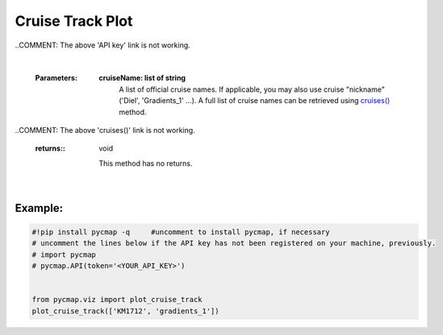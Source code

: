 .. _cruiseTrackPlot:


Cruise Track Plot
=================


.. image:: https://colab.research.google.com/assets/colab-badge.svg
   :target: https://colab.research.google.com/github/simonscmap/pycmap/blob/master/docs/Viz_CruiseTrack.ipynb

.. image:: https://mybinder.org/badge_logo.svg
   :target: https://mybinder.org/v2/gh/simonscmap/pycmap/master?filepath=docs%2FViz_CruiseTrack.ipynb


.. _`API key`: https://cmap.readthedocs.io/en/latest/user_guide/API_ref/pycmap_api/pycmap_api_ref.html
.. _cruises(): https://cmap.readthedocs.io/en/latest/user_guide/API_ref/pycmap_api/data_retrieval/pycmap_list_cruises.html#list-cruises

.. _cruise: Cruises.ipynb

.. method:: plot_cruise_track(cruise)


    Plots cruise trajectory(s) on a geospatial map.


    .. note::
      This method requires a valid `API key`_. It is not necessary to set the
      API key every time because the API properties are stored locally after
      being called the first time.

..COMMENT: The above 'API key' link is not working.


    |

    :Parameters:
        **cruiseName: list of string**
            A list of official cruise names. If applicable, you may also use cruise
            "nickname" ('Diel', 'Gradients_1' ...). A full list of cruise names can
            be retrieved using `cruises()`_ method.

..COMMENT: The above 'cruises()' link is not working.

    :returns\:: void

        This method has no returns.

|

Example:
--------

.. code-block:: python

  #!pip install pycmap -q     #uncomment to install pycmap, if necessary
  # uncomment the lines below if the API key has not been registered on your machine, previously.
  # import pycmap
  # pycmap.API(token='<YOUR_API_KEY>')


  from pycmap.viz import plot_cruise_track
  plot_cruise_track(['KM1712', 'gradients_1'])


.. raw:: html

   <iframe src="../../../../_static/pycmap_tutorial_viz/html/cruise_track_cruiseTrack.html"  frameborder = 0  height="550px" width="100%">></iframe>

